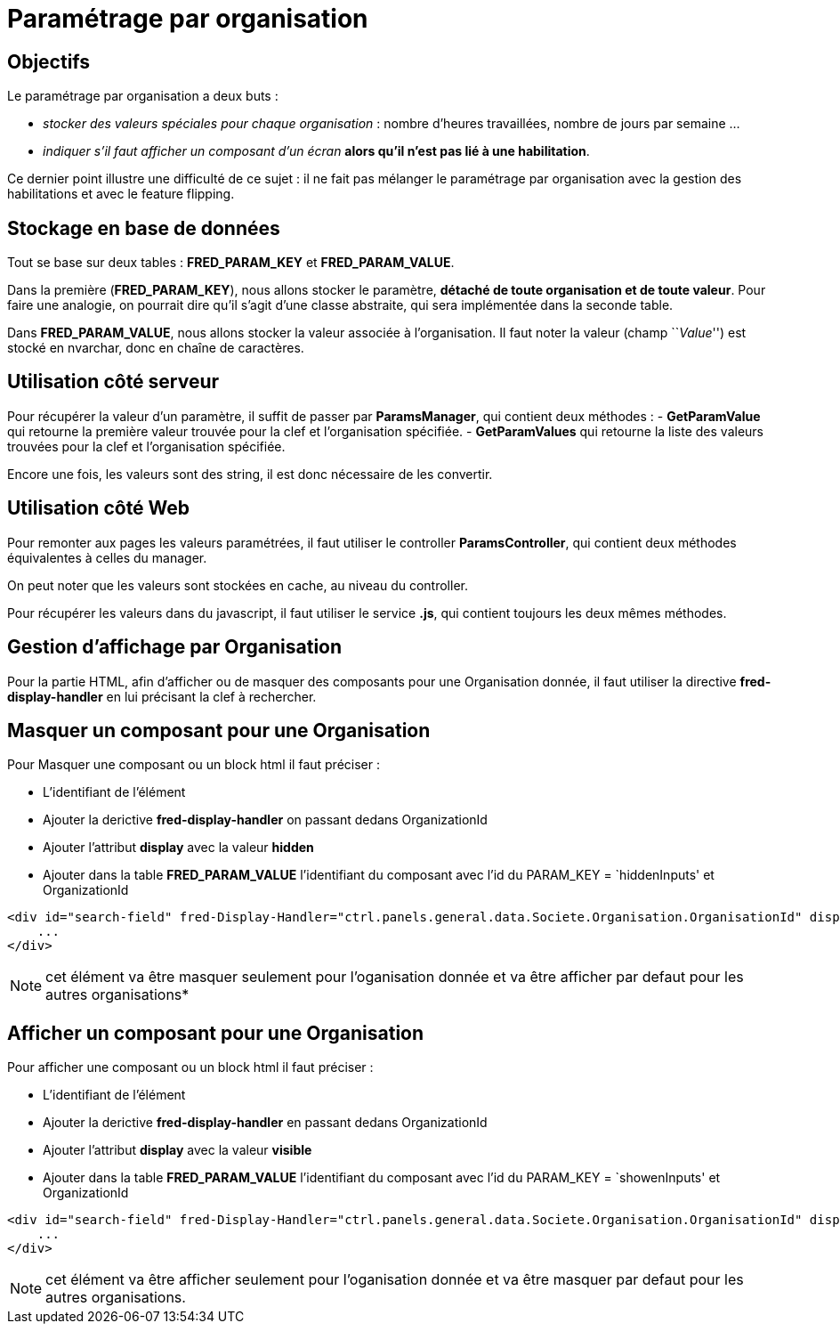 = Paramétrage par organisation

== Objectifs

Le paramétrage par organisation a deux buts :

* _stocker des valeurs spéciales pour chaque organisation_ : nombre d’heures travaillées, nombre de jours par semaine …
* _indiquer s’il faut afficher un composant d’un écran_ *alors qu’il n’est pas lié à une habilitation*.

Ce dernier point illustre une difficulté de ce sujet : il ne fait pas mélanger le paramétrage par organisation avec la gestion des habilitations et avec le feature flipping.

== Stockage en base de données

Tout se base sur deux tables : *FRED_PARAM_KEY* et *FRED_PARAM_VALUE*.

Dans la première (*FRED_PARAM_KEY*), nous allons stocker le paramètre, *détaché de toute organisation et de toute valeur*. Pour faire une analogie, on pourrait dire qu’il s’agit d’une classe abstraite, qui sera implémentée dans la seconde table.

Dans *FRED_PARAM_VALUE*, nous allons stocker la valeur associée à l’organisation. Il faut noter la valeur (champ ``__Value__'') est stocké en nvarchar, donc en chaîne de caractères.

== Utilisation côté serveur

Pour récupérer la valeur d’un paramètre, il suffit de passer par *ParamsManager*, qui contient deux méthodes : - *GetParamValue* qui retourne la première valeur trouvée pour la clef et l’organisation
spécifiée. - *GetParamValues* qui retourne la liste des valeurs trouvées pour la clef et l’organisation spécifiée.

Encore une fois, les valeurs sont des string, il est donc nécessaire de les convertir.

== Utilisation côté Web

Pour remonter aux pages les valeurs paramétrées, il faut utiliser le controller *ParamsController*, qui contient deux méthodes équivalentes à celles du manager.

On peut noter que les valeurs sont stockées en cache, au niveau du controller.

Pour récupérer les valeurs dans du javascript, il faut utiliser le service *.js*, qui contient toujours les deux mêmes méthodes.

== Gestion d’affichage par Organisation 
Pour la partie HTML, afin d’afficher ou de masquer des composants pour une Organisation donnée, il
faut utiliser la directive *fred-display-handler* en lui précisant la clef à rechercher. 

== Masquer un composant pour une Organisation 
Pour Masquer une composant ou un block html il faut préciser :

* L’identifiant de l’élément 
* Ajouter la derictive *fred-display-handler*
on passant dedans OrganizationId 
* Ajouter l’attribut *display* avec la valeur **hidden** 
* Ajouter dans la table *FRED_PARAM_VALUE*
l’identifiant du composant avec l’id du PARAM_KEY = `hiddenInputs' et OrganizationId

[source,html]
----
<div id="search-field" fred-Display-Handler="ctrl.panels.general.data.Societe.Organisation.OrganisationId" display="hidden" >
    ...
</div>
----

NOTE: cet élément va être masquer seulement pour l’oganisation donnée et va être afficher par defaut pour les autres organisations* 

== Afficher un composant pour une Organisation
Pour afficher une composant ou un block html il faut préciser :

* L’identifiant de l’élément 
* Ajouter la derictive *fred-display-handler* en passant dedans OrganizationId 
* Ajouter l’attribut *display* avec la valeur **visible** 
* Ajouter dans la table *FRED_PARAM_VALUE* l’identifiant du composant avec l’id du PARAM_KEY = `showenInputs' et OrganizationId

[source,html]
----
<div id="search-field" fred-Display-Handler="ctrl.panels.general.data.Societe.Organisation.OrganisationId" display="visible" >
    ...
</div>
----

NOTE: cet élément va être afficher seulement pour l’oganisation donnée et va être masquer par defaut pour les autres organisations.
